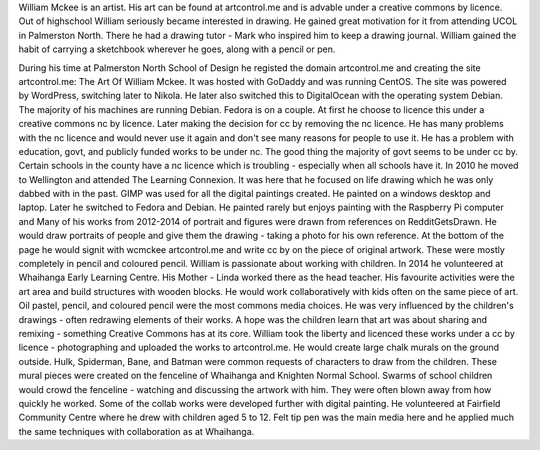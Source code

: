 William Mckee is an artist. His art can be found at artcontrol.me and is advable under a creative commons by licence.
Out of highschool William seriously became interested in drawing. He gained great motivation for it from attending UCOL in Palmerston North. 
There he had a drawing tutor - Mark who inspired him to keep a drawing journal. William gained the habit of carrying a sketchbook wherever 
he goes, along with a pencil or pen.

During his time at Palmerston North School of Design he registed the domain artcontrol.me and creating the site 
artcontrol.me: The Art Of William Mckee. 
It was hosted with GoDaddy and was running CentOS. The site was powered by WordPress, switching later to Nikola. 
He later also switched this to DigitalOcean with the operating system Debian. 
The majority of his machines are running Debian. Fedora is on a couple.
At first he choose to licence this under a creative commons nc by licence. Later making the decision for cc by removing the nc licence. 
He has many problems with the nc licence and would never use it again and don't see many reasons for people to use it. 
He has a problem with education, govt, and publicly funded works to be under nc. The good thing the majority of govt seems to be under cc by. 
Certain schools in the county have a nc licence which is troubling - especially when all schools have it. 
In 2010 he moved to Wellington and attended The Learning Connexion. 
It was here that he focused on life drawing which he was only dabbed with in the past.
GIMP was used for all the digital paintings created. He painted on a windows desktop and laptop. 
Later he switched to Fedora and Debian. He painted rarely but enjoys painting with the Raspberry Pi computer and
Many of his works from 2012-2014 of portrait and figures were drawn from references on RedditGetsDrawn.
He would draw portraits of people and give them the drawing - taking a photo for his own reference. 
At the bottom of the page he would signit with wcmckee artcontrol.me and write cc by on the piece of original artwork. 
These were mostly completely in pencil and coloured pencil.
William is passionate about working with children. In 2014 he volunteered at Whaihanga Early Learning Centre. 
His Mother - Linda worked there as the head teacher. His favourite activities were the art area and build structures with wooden blocks. 
He would work collaboratively with kids often on the same piece of art. Oil pastel, pencil, and coloured pencil were the most commons media 
choices. He was very influenced by the children's drawings - often redrawing elements of their works. A hope was the children learn that art 
was about sharing and remixing - something Creative Commons has at its core. William took the liberty and licenced these works under a cc by 
licence - photographing and uploaded the works to artcontrol.me. He would create large chalk murals on the ground outside. 
Hulk, Spiderman, Bane, and Batman were common requests of characters to draw from the children. These mural pieces were created on the fenceline 
of Whaihanga and Knighten Normal School. 
Swarms of school children would crowd the fenceline - watching and discussing the artwork with him. 
They were often blown away from how quickly he worked. Some of the collab works were developed further with digital painting. He volunteered at Fairfield Community Centre where he drew with children aged 5 to 12. 
Felt tip pen was the main media here and he applied much the same techniques with collaboration as at Whaihanga.


